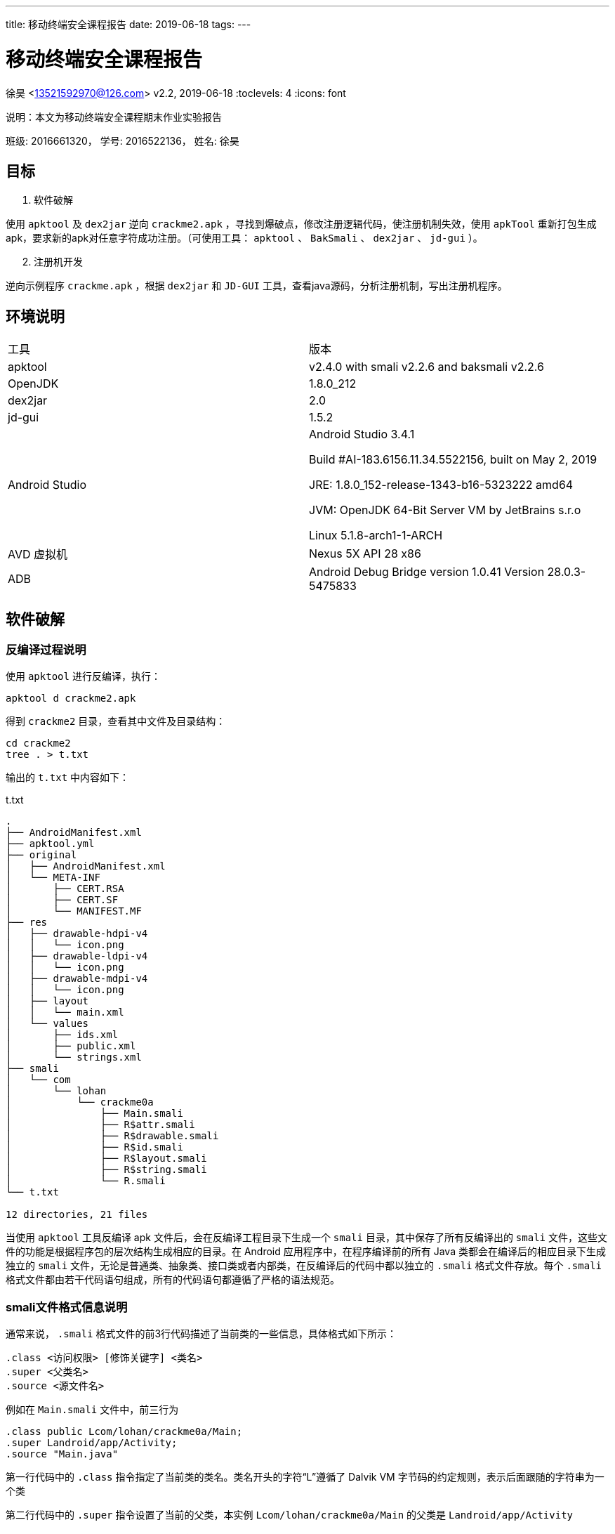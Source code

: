 ---
title: 移动终端安全课程报告
date: 2019-06-18
tags:
---

= 移动终端安全课程报告
徐昊 <13521592970@126.com>
v2.2, 2019-06-18
:toclevels: 4
:icons: font

说明：本文为移动终端安全课程期末作业实验报告

班级: 2016661320， 学号: 2016522136， 姓名: 徐昊

ifdef::backend-html5[]
:twoinches: width='144'
:full-width: width='100%'
:half-width: width='50%'
:half-size:
:75-size: width='75%'
:thumbnail: width='60'
:source-highlighter: prettify
endif::[]
ifdef::backend-pdf[]
:twoinches: pdfwidth='2in'
:full-width: pdfwidth='100vw'
:half-width: pdfwidth='50vw'
:half-size: pdfwidth='50%'
:75-size: pdfwidth='75%'
:thumbnail: pdfwidth='40mm'
:source-highlighter: coderay
endif::[]
ifdef::backend-docbook5[]
:twoinches: width='50mm'
:full-width: scaledwidth='100%'
:half-width: scaledwidth='50%'
:half-size: width='50%'
:75-size: scaledwidth='75%'
:thumbnail: width='20mm'
:source-highlighter: coderay
endif::[]

== 目标
//对以下目标软件进行破解，编写破解报告，并提交破解后软件或注册机：
//（1）软件破解
//使用ApkTool及Dex2jar逆向crackme2.apk，寻找到爆破点，修改注册逻辑代码，使注册机制失效，使用ApkTool重新打包生成apk，要求新的apk对任意字符成功注册。（可使用工具：ApkTool、BakSmali 、dex2jar、jd-gui）。
//（2）注册机开发
//逆向示例程序crackme.apk，根据dex2jar和JD-GUI工具，查看java源码，分析注册机制，写出注册机程序。

. 软件破解

使用 `apktool` 及 `dex2jar` 逆向 `crackme2.apk` ，寻找到爆破点，修改注册逻辑代码，使注册机制失效，使用 `apkTool` 重新打包生成apk，要求新的apk对任意字符成功注册。（可使用工具： `apktool` 、 `BakSmali`  、 `dex2jar` 、 `jd-gui` ）。

[start=2]
. 注册机开发

逆向示例程序 `crackme.apk` ，根据 `dex2jar` 和 `JD-GUI` 工具，查看java源码，分析注册机制，写出注册机程序。

== 环境说明

|===

|工具|版本

|apktool
|v2.4.0 with smali v2.2.6 and baksmali v2.2.6

|OpenJDK
|1.8.0_212

|dex2jar
|2.0

|jd-gui
|1.5.2

|Android Studio
|Android Studio 3.4.1

Build #AI-183.6156.11.34.5522156, built on May 2, 2019

JRE: 1.8.0_152-release-1343-b16-5323222 amd64

JVM: OpenJDK 64-Bit Server VM by JetBrains s.r.o

Linux 5.1.8-arch1-1-ARCH

|AVD 虚拟机
|Nexus 5X API 28 x86

|ADB
|Android Debug Bridge version 1.0.41
Version 28.0.3-5475833
|===

== 软件破解

=== 反编译过程说明

使用 `apktool` 进行反编译，执行：

  apktool d crackme2.apk

得到 `crackme2` 目录，查看其中文件及目录结构：

  cd crackme2
  tree . > t.txt

输出的 `t.txt` 中内容如下：

.t.txt
----
.
├── AndroidManifest.xml
├── apktool.yml
├── original
│   ├── AndroidManifest.xml
│   └── META-INF
│       ├── CERT.RSA
│       ├── CERT.SF
│       └── MANIFEST.MF
├── res
│   ├── drawable-hdpi-v4
│   │   └── icon.png
│   ├── drawable-ldpi-v4
│   │   └── icon.png
│   ├── drawable-mdpi-v4
│   │   └── icon.png
│   ├── layout
│   │   └── main.xml
│   └── values
│       ├── ids.xml
│       ├── public.xml
│       └── strings.xml
├── smali
│   └── com
│       └── lohan
│           └── crackme0a
│               ├── Main.smali
│               ├── R$attr.smali
│               ├── R$drawable.smali
│               ├── R$id.smali
│               ├── R$layout.smali
│               ├── R$string.smali
│               └── R.smali
└── t.txt

12 directories, 21 files

----

当使用 `apktool` 工具反编译 apk 文件后，会在反编译工程目录下生成一个 `smali` 目录，其中保存了所有反编译出的 `smali` 文件，这些文件的功能是根据程序包的层次结构生成相应的目录。在 Android 应用程序中，在程序编译前的所有 Java 类都会在编译后的相应目录下生成独立的 `smali` 文件，无论是普通类、抽象类、接口类或者内部类，在反编译后的代码中都以独立的 `.smali` 格式文件存放。每个 `.smali` 格式文件都由若干代码语句组成，所有的代码语句都遵循了严格的语法规范。

=== smali文件格式信息说明

通常来说， `.smali` 格式文件的前3行代码描述了当前类的一些信息，具体格式如下所示：

  .class <访问权限> [修饰关键字] <类名>
  .super <父类名>
  .source <源文件名>

例如在 `Main.smali` 文件中，前三行为

  .class public Lcom/lohan/crackme0a/Main;
  .super Landroid/app/Activity;
  .source "Main.java"

第一行代码中的 `.class` 指令指定了当前类的类名。类名开头的字符“L”遵循了 Dalvik VM 字节码的约定规则，表示后面跟随的字符串为一个类

第二行代码中的 `.super` 指令设置了当前的父类，本实例 `Lcom/lohan/crackme0a/Main` 的父类是 `Landroid/app/Activity`

第三行代码中的 `.source` 指令设置了当前类的源文件名。

前三行代码后的代码部分就是整个类的主题部分，一个Android程序类可以由多个字段或方法组成。在 `smali` 文件中，使用 `.field` 指令来声明字段。这里字段有静态字段和实例字段两种。具体说明如下所示。

静态字段的声明格式如下：

  # static fields
  .field <访问权限> static [修饰关键字] <字段名>:<字段类型>

当 `baksmali` 生成 `smali` 文件时，会在静态字段声明的起始处添加 `static fields` 注释。我们可以发现，在 `smali` 文件中的注释与 Dalvik VM 中的语法一样，都是以“#”开头。在 `.field` 指令后会紧跟着“访问权限”指令，这里的访问权限可以是 `public` 、 `private` 、 `protected` 。“修饰关键字”描述了字段的其他属性，例如 `synthetic` 。指令的最后是 “字段名”和“字段类型”，使用冒号进行分隔，语法与 Dalvik VM 一样。

实例字段的声明与静态字段类似，只是少了 `static` 关键字， 其具体格式如下：

  # instance fields
  .field <访问权限> [修饰关键字] <字段名>:<字段类型>

直接方法的声明格式如下所示：

  # direct methods
  .method <访问权限> [修饰关键字] <方法原型>
    <.locals>
  [.parameter]
  [.prologue]
  [.line]
  <代码体>
  .end method

. `direct methods` 是 `baksmali` 添加的注释，访问权限和修饰关键字与字段的描述相同，方法原型描述了方法的名称、参数与返回值

. `.locals` 指定了使用的局部变量的个数。

. `.parameter` 指定了方法的参数，与Dalvik VM语法中使用的 `.parameters` 指定的参数个数不同，每个 `.parameter` 指令表明使用一个参数，假如在方法中使用了3个参数，那么就会出现3条 `.parameter` 指令。

. `.prologue` 指定了代码的开始处，混淆过的代码可能去除了该指令。

. `.line` 指定了该处指令在源代码中的行号，同理，混淆过的代码可能去除了行号信息。

声明虚方法的格式与声明直接方法的相同，只是起始处的注释为 `virtual methods` 而已。如果某一个类实现了接口，则会在 `smali` 文件中使用 `.implements` 指令来声明，具体声明格式如下所示

  # interfaces
  . implements <接口名>

`.implements` 是接口关键字，其后的接口名是 `DexClassDef` 结构中 `interfacesOff` 字段指定的内容。
当一个类使用了注解时，会在 `smali` 文件中使用 `.annotation` 指令进行声明，声明注解的语法格式如下所示：

  # annotations
  .annotation [注解属性] <注解类名>
  	[注解字段 = 值]
  .end annotation

在 Android 程序中，注解的作用范围可以是类、方法或字段。如果注解作用范围是类，则 `.annotation` 指令会直接在 `smali` 文件中定义。如果是方法或字段，则会在方法或字段定义中包含 `.annotation` 指令。

[TIP]
更多 `smali` 相关知识，可参阅 Gabor Paller 所写的《Dalvik opcodes》一文。 http://pallergabor.uw.hu/androidblog/dalvik_opcodes.html[链接]

=== 修改破解过程说明

回到我们的 `crackme2.apk` 实例，直接分析 `smali` 指令不太方便，我们先通过 `dex2jar` 工具反编译出源码，方便理解程序运行的逻辑。

先解压apk

  unzip crackme2.apk

在解压出的文件中找到 `classes.dex` 文件，进行反编译。

  d2j-dex2jar.sh classes.dex

生成 `classes-dex2jar.jar` 文件，用 `jd-gui` 工具打开后可以看到 `com.lohan.crackme0a` 包。打开 `Main.class` ，可看到其中的 `onClick()` 函数

.onClick()函数
image::./src.png[onClick函数]

破解的方法一目了然：只要我们不让程序进入到图中 `if` 分支内部即可。

破解的关键在于 `if-nez` 指令。

打开 `smali/com/lohan/crackme0a/Main.smali` 文件，搜索 `if-nez` 指令

.Main.smali 代码
image::./smali.png[Main.smali代码]

将光标选中高亮的代码行改成 `goto :cond_0` ，这样整个破解代码工作就完成了。

当修改完 `smali` 文件的代码后，接下来就可以将修改后的文件重新编译并打包成apk文件。编译apk文件的命令格式为：

  apktool b[uild] [options] [<app_path>] -o [<out_file>]

执行：

  apktool b crackme2/ -o crackme2-unsigned.apk

因为现在编译生成的 `crackme2-unsigned.apk` 格式还没有签名，所以不能进行安装并测试，接下来需要对 apk 文件进行签名。

签名的方法有很多种。

可以通过 `signapk.jar` 进行签名。 `signapk.jar` 工具是Android源码目录下的 `build/tools/signapk/Signapk.java` 文件中实现的，源码编译后可以在 `out/host/linux-x86/framework` 目录中找到。使用 `signapk.jar` 签名时需要提供签名文件，可以使用 Android 源码中提供的签名文件 `testkey .pk8` 和 `testkey.x509.pem` 这两个文件位于Android源码的 `build/target/product/security` 目录中。

也可以通过 `jarsigner` 进行签名。
可以使用 `keytool` 生成自签名证书，命令如下：

  keytool -genkey -alias android.keystore -keyalg RSA -validity 20000 -keystore android.keystore

然后使用 `jarsigner` 对 apk 进行签名，命令

  jarsigner -verbose -keystore android.keystore -signedjar crackme2-selfsigned.apk crackme2-unsigned.apk android.keystore

打开 Android Studio 中的AVD Manager， 启动Android虚拟机。
通过 `adb devices` 确认设备可用，通过 `adb install crackme2-selfsigned.apk` 安装

打开app，验证破解成功。

.输入任意字符串
image::./yz-1.png[输入任意字符串,{half-size},align="center"]

.验证成功
image::./yz-2.png[验证成功,{half-size},align="center"]

== 注册机开发

//逆向示例程序crackme.apk，根据dex2jar和JD-GUI工具，查看java源码，分析注册机制，写出注册机程序。

=== 软件破解

类似之前的步骤，通过 `unzip` 得到 dex 文件后通过 `dex2jar` 工具得到 jar 包，在 `jd-gui` 中查看反编译得到的源码。

通过搜索特定的字符串找到关键函数。比如，我通过搜索 `Registerd successfully\nPlease write Tutorial How Found key?!` 字符串找到了函数 `_check_code()` ，只有当 `_check_code()` 返回真时才会有注册成功的消息提示。

通过 `apktool` 工具将 `crackme.apk` 反编译，打开 `crackme/smali/Com/zAWS/KeygenMe/main.smali` ，搜索 `_check_code()` ，（1680行）。

通过分析源码可以发现， `_check_code` 函数中有4处返回 `false` 最后一处返回 `true`

image::./checkcode.png[_check_code()函数]

对应 `main.smali` 文件中第1809、1828、1857、1870行的 `goto: goto_0` 指令。

image::./goto-1.png[goto-1]
image::./goto-2.png[goto-2]
image::./goto-3.png[goto-3]
image::./goto-4.png[goto-4]

前三个在执行 `goto :goto_0` 之前均执行 `move v0, v5` ，把 `v5` 中的内容复制到 `v0` ；而最后一个在执行 `goto :goto_0` 之前执行的是 `move v0, v6` ，把 `v6` 中的内容复制到了 `v0`

`goto_0` 处的指令仅仅是返回 `v0` 中的值。如图：

image::./goto0.png[goto0]

所以我判断前三个 `goto` 指令对应于 `return false` ，最后的 `goto` 指令对应于 `return true`

查看 `v5` 和 `v6` 中的内容：

image::./v5v6.png[v5v6]

根据上面的分析，我们有充分的理由认为将 `v5` 中的内容改为 `0x1` 后， `_check_code` 函数将永远返回 `true` ，进而达到注册成功的效果。

通前面一样，作了更改后通过

  apktool b crackme/ -o crackme-unsigned.apk

重新编译，再通过

  jarsigner -verbose -keystore android.keystore -signedjar crackme-selfsigned.apk crackme-unsigned.apk android.keystore

进行自签名。通过

  adb install crackme-selfsigned.apk

安装后运行验证

.破解成功
image::./crackme-selfsigned.png[破解成功,{half-size},align="center"]

=== 注册机开发

注册机开发实质上就是将前面提到的 `_check_code()` 函数的机理分析清楚。

错误的注册码会进入使程序在 `_check_code()` 时进入前4个 `if` 语句，折戟沉沙；我们要想办法是程序跳过前四个 `if` 语句。

下面我将从头至尾详细分析代码内容，分析的过程也是我思考和实验的过程。

==== `_readfile()` 函数

单看可能一头雾水，但联系后面的 `_decrypt()` 函数——由于 `_readfile()` 的结果传给了 `_decrypt()` 进行解密，我们猜其中应该是密文。

.main.java
[source,java]
----
public static String _readfile() throws Exception {
	File file = Common.File;
	String str = (file = Common.File).getDirInternal();
	main main1 = mostCurrent;
	if (File.Exists(str, _file_name)) {// <1>
		File.TextReaderWrapper textReaderWrapper = new File.TextReaderWrapper();
		File file1 = Common.File;
		String str1 = (file1 = Common.File).getDirInternal();
		main main2 = mostCurrent;
		textReaderWrapper.Initialize((InputStream)File.OpenInput(str1, _file_name).getObject());// <2>
		str1 = textReaderWrapper.ReadLine();
		textReaderWrapper.Close();
		return str1;// <3>
	}
    return "";
}
----
<1> 读取 `_file_name` 文件
<2> 打开 `_file_name` 文件
<3> 以字符串的形式返回文件内容。

我们搜索 `_file_name` ，发现其被赋值为 `key.txt` ，后续步骤中我们会通过 `adb shell` 来查看其中的内容。

==== `_decrypt()` 函数和 `_encrypt()` 函数

`_decrypt()` 函数，顾名思义是进行解密操作，解密的前提是加密，所以我们这里把加解密对照着看。由于反编译出的代码依赖于 `B2A` 库，这里我放入我修改后的代码。

先看加密函数：

.main.java
[source,java]
----
public static String _encrypt(String paramString1, String paramString2) throws Exception{
        byte[] arrayOfByte2 = _bconv.HexToBytes(_made_key());
        byte[] arrayOfByte1 = _bconv.StringToBytes(paramString1 + "zAWS!", "UTF8");
        CipherWrapper.KeyGeneratorWrapper keyGeneratorWrapper = new CipherWrapper.KeyGeneratorWrapper();
        CipherWrapper cipherWrapper = new CipherWrapper();
        cipherWrapper.Initialize("DES/ECB/NoPadding");
        keyGeneratorWrapper.Initialize("DES");
        keyGeneratorWrapper.KeyFromBytes(arrayOfByte2);
        arrayOfByte1 = cipherWrapper.Encrypt(arrayOfByte1, keyGeneratorWrapper.getKey(), false);
        return bytesToHex(arrayOfByte1);// <1>
}
----
<1> 与反编译的代码不同，原始程序中此处是将解密结果写入 `key.txt` 文件，返回空串；在我的注册机中就没必要这么做了。

浏览代码可知加密操作使用了ECB模式的DES加密方案，这个方案的实现是需要第三方库的。

在 `anywheresoftware.b4a.agraham.encryption` 包中可以找到其中 `CipherWrapper` 类的实现。

简便起见，我们可以将这个类整个复制一份到我们的注册机项目中。具体过程很简单，注意修改包名及删除annotation即可。此处不再展示修改过后的内容。

下面来看 `_decrypt()` 函数

.main.java
[source,java]
----
public static String _decrypt(String paramString) throws Exception {
        byte[] arrayOfByte2 = HexToBytes(_made_key());
        byte[] arrayOfByte1 = HexToBytes(paramString);
        CipherWrapper.KeyGeneratorWrapper keyGeneratorWrapper = new CipherWrapper.KeyGeneratorWrapper();
        CipherWrapper cipherWrapper = new CipherWrapper();
        cipherWrapper.Initialize("DES/ECB/NoPadding");
        keyGeneratorWrapper.Initialize("DES");
        keyGeneratorWrapper.KeyFromBytes(arrayOfByte2);
        arrayOfByte1 = cipherWrapper.Decrypt(arrayOfByte1, keyGeneratorWrapper.getKey(), false);
        return _bconv.StringFromBytes(arrayOfByte1, "UTF8").substring(0, 11);// <1>
}
----
<1> 返回值是长度为11的字符串

[TIP]
正确解密后的结果应该是我们输入 `Activate` 对话框的11位数（再经过一个简单重排列）

比较加密，解密过程，发现两者均需要调用 `_made_key()` 函数，因而我们需要分析 `_made_key()` 函数

==== `_made_key()` 函数

.反编译结果
[source,java]
----
public static String _made_key() throws Exception {
    main main1 = mostCurrent;
    String str1 = _imei.substring(0, 2);
    main main2 = mostCurrent;
    String str2 = _imei;
    main main3 = mostCurrent;
    int i = _imei.length();
    main3 = mostCurrent;
    str2 = str2.substring(i - 2, _imei.length());
    StringBuilder stringBuilder = (new StringBuilder()).append(str1);
    main3 = mostCurrent;
    return stringBuilder.append(_mac_address).append(str2).toString();
  }
----

.修改后的代码
[source,java]
----
public static String _made_key() {
        String str1 = IMEI_String.substring(0, 2);
        String str2 = IMEI_String;
        int i = IMEI_String.length();
        str2 = str2.substring(i - 2, IMEI_String.length());
        StringBuilder stringBuilder = (new StringBuilder()).append(str1);
        return stringBuilder.append(MAC_String).append(str2).toString();
}
----

讲到这里，需要介绍一下我引入的两个全局变量：

[source,java]
----
public static String IMEI_String;
public static String MAC_String;
----

顾名思义是IMEI标识和MAC地址，均为 `String` 类型。两个重要参数的取值过程在下面会详细介绍。
除此之外，我还删去了莫名其妙的 `mostCurrent` 赋值语句。

分析和修改至此，我们需要暂且放慢脚步，验证一下我们所做的推断和所修改的代码都是正确的。下面我将以验证 `_made_key()` 函数的正确性为例，介绍我所用的调试方法。

==== 验证工作：打印字符串

前文提到， `_encrypt()` 函数将计算结果写入了 `key.txt` 文件。回想到老师上课所讲，Android 应用安装后资源文件、运行时所需的 lib库、启动加载的配置文件的存放路径是 `/data/data/<包名>` 我们不禁思索：能不能通过 `adb shell` 查看 `key.txt` 中的内容呢？

打开 Android Studio 的 AVD Manager，启动虚拟机。

在终端输入

  adb root

以root权限启动adb shell，输入

  adb shell

进入模拟器手机终端。

切换目录到 `/data/data/Com.zAWS.KeygenMe`

`ls` 列出目录名发现有 `files` 文件夹

进入后看到 `key.txt` ，通过

  cat key.txt

查看其中内容。

.查看key.txt文件(图是后截的，图中的内容其实就是我这台手机成功注册的key)
image::./key.png[key.txt文件,align="center"]


[TIP]
能不能利用同样的机制打印出我们想查看的字符串呢？

查看 `main.smali` 文件，找到 `_encrypt()` 函数，其中调用 `_write2file()` 函数的语句如下：

  invoke-static {v0}, LCom/zAWS/KeygenMe/main;->_write2file(Ljava/lang/String;)Ljava/lang/String;

该函数只接收一个参数（上面的 `v0` ），该参数指定要打印的字符串。

然而，如果我们仅仅利用上面一条语句是不够的。因为 `_write2file()` 函数默认写入 `_file_name` 文件。而 `_file_name` 的值一直是 `key.txt` 。

因此我们需要更改 `_file_name` 的值。具体方法也是找到 `main.smali` 中的对应的语句分析其各参数和条用过程。最终得到了一个行之有效的方法：

.main.smali
[source,smali]
----
    #output _made_key -------------------------

    const-string v6, "made_key.txt"

    sput-object v6, LCom/zAWS/KeygenMe/main;->_file_name:Ljava/lang/String;

    invoke-static {v1}, LCom/zAWS/KeygenMe/main;->_write2file(Ljava/lang/String;)Ljava/lang/String;

    const-string v6, "key.txt"

    sput-object v6, LCom/zAWS/KeygenMe/main;->_file_name:Ljava/lang/String;

    #output _made_key -------------------------
----

前两条命令将 `_file_name` 改为 `made_key.txt` ，调用 `_write2file()` 后再将 `_file_name` 改回 `key.txt` 。

注意，其中的 `v6` 寄存器是我新增加的寄存器，所以需要将 `.locals` 命令后参数加1。

将上述代码添加到

  invoke-static {}, LCom/zAWS/KeygenMe/main;->_made_key()Ljava/lang/String;
  move-result-object v1

之后即可打印 `v1` 中的内容，查看 `_made_key()` 调用结果。

按照上述方法修改过main.smali后通过和前面软件破解一致的“重新打包、签名、安装”三步，即可运行软件查看 `_made_key()` 调用结果。

.查看 `_made_key()` 调用结果
image::./made_key.png[made_key结果,align="center"]

以上过程所叙述的调试方法就是我这次逆向过程的“瑞士军刀”，是保证我重新实现的函数与原程序中完全一致的关键所在。

==== IMEI和MAC的获取

在原程序中，IMEI通过

  _imei = (phoneId = mostCurrent._myphone).GetDeviceId();

获取；MAC通过

  _mac_address = (mostCurrent._mywifi.ABGetCurrentWifiInfo()).MacAddress;

获取。

事实上，我们用户都熟知，可以通过拨号盘输入“*\#06#”获取IMEI，可以通过查看WiFi信息来获取MAC码。

.获取IMEI，结果为358240051111110
image::./imei.png[获取IMEI，结果为358240051111110,{thumbnail},align=center]

.获取MAC，结果为0215b2000000
image::./mac.png[获取MAC，结果为0215b2000000,{thumbnail},align=center]

在我一开始的设计中，由用户手动将IMEI和MAC写入注册机，点击“Compute” 按钮后计算出结果显示在“RegCode”一栏。

后面为了更自动化，我在程序中加入自动获取IMEI和MAC码的功能。

===== 小插曲：

在调试过程中，我发现原程序获得的MAC地址与模拟器实际显示的不一致

.查看原程序获取到的MAC地址
image::./check-mac.png[查看原程序获取到的MAC地址,align=center]

程序获得的MAC地址是 `02:00:00:00:00:00` 实际是 `02:15:b2:00:00:00`

简而言之，原因是我的模拟器版本高于Android 6.0（M）由于Android 6.0 之后对于用户隐私的保护，将不再能通过 `WifiManager` 获取MAC，获取到的MAC将是固定的： `02:00:00:00:00:00` 。

详细分析原程序获取MAC的过程可以看到它正是通过 `WifiManager` 获取的MAC地址。

.ABWifi.java中的ABLoadWifi函数
[source,java]
----
WifiInfo wifiInfo = this.wifi.getConnectionInfo();// <1>
    String str1 = str2;
    if (wifiInfo != null) {
      this._CurrentWifiInfo.BSSID = wifiInfo.getBSSID();
      this._CurrentWifiInfo.MacAddress = wifiInfo.getMacAddress();// <2>
      this._CurrentWifiInfo.FullString = wifiInfo.toString();
//...
----
<1> `wifi` 是 `WifiManager` 对象
<2> 通过 `WifiInfo` 的 `getMacAddress()` 获取到MAC地址

但这其实也简化了我编程的难度。我也只需要通过 `WifiManager` 获取MAC即可，不用考虑更高版本的适配了。

IMEI的获取方式较为类似，是通过 `TelephonyManager` 的 `getimei()` 或 `getDeviceId()` 函数得到的。 `getDeviceId()` 在Android 8.0 （O）及以上就被标明弃用了，改用 `getimei()` 函数，不过在模拟器中，原程序能够获得正确的IMEI。

.查看原程序获取到的IMEI地址
image::./check-imei.png[查看原程序获取到的IMEI地址,{75-size},align=center]

==== `_calculate_codes()` ， `_fix_imei()` 及 `_get_correct_code()` 函数

在 `_check_code()` 函数中，出去前面分析过的 `_decrypt()` 函数外，就是 `_calculate_codes()` ， `_fix_imei()` 及 `_get_correct_code()` 函数构成了主要部分。分析过程与前文中 `_made_key()` 函数的分析相同：先通过反编译的Java代码重新实现一遍对应的函数，再在原程序和注册机程序中输入相同的内容进行检验，原程序通过在smali代码中添加调试输出语句在 `adb shell` 中进行字符串的查看，注册机输出到 `RegCode` 右边的TextView中（当时截图时是TextView，现在我已经把这个改成了EditText方便复制，不过这些都是小细节了）,若输出一致，基本上可以判断重新实现的函数是正确的。

下面进行具体分析：

===== `_decrypt()` 和 `_encrypt()` 函数的分析检验。

.`_encrypt()` 函数，注册机检验输出的语句，输入为11个1
image::./check-key-2.png[{75-size},align=center]

.`_encrypt()` 函数输出对比
image::./check-key.png[{half-width},align=center]

输出的内容是一致的。

.`_decrypt()` 函数，注册机检验输出的语句，先加密在解密，加密输入为11个1
image::./check-decrypt-2.png[{75-size},align=center]

.`_decrypt()` 函数输出
image::./check-decrypt.png[{half-width},align=center]

成功将输入的字符串（11个1）解密

===== `_calculate_codes()` 和 `_fix_imei()` 的检验

（说一个细节：反编译出的代码中“calculate”一词拼写错误，我后续做了修改）

.`_calculate_codes(_fix_imei(true))` 的结果（即 `str1` ）注册机检验输出的语句
image::./check-str1-2.png[{75-size},align=center]

注意到我截图时加上了前面的 `_array_p1` 初始化赋值语句，这很重要，否则计算失败。

.`_calculate_codes(_fix_imei(true))` 的结果（即 `str1` ）输出结果对比
image::./check-str1.png[{half-width},align=center]

.`_calculate_codes(_fix_imei(false))` 的结果（即 `str2` ）注册机检验输出的语句
image::./check-str2-2.png[{75-size},align=center]

.`_calculate_codes(_fix_imei(false))` 的结果（即 `str2` ）输出结果对比
image::./check-str2.png[{half-width},align=center]

.key_from_imei_number检验
image::./check-key_from_imei_number-2.png[{75-width},align=center]

这个字符串容易被忽略，我在下面用 `s_imei` 表示 `_key_from_imei_number` 转成的字符串。

.key_from_imei_number检验
image::./check-key_from_imei_number.png[{half-width},align=center]


===== `_get_correct_code()` 函数分析

[source,java]
----
public static String _get_correct_code(String paramString){
        String str1 = paramString.substring(0, 5);//0,1,2,3,4
        String str2 = paramString.substring(paramString.length() - 5);//6,7,8,9,10
        paramString = paramString.substring(5, 6);//5
        return paramString + str2 + str1;//5,6,7,8,9,10,0,1,2,3,4
}
----

这个函数非常简单，一目了然，就是将输入的字符串（ `str3` ,长度是11）从第六个字符（下标是5）开始一直到最后一个字符形成的子串拿到前面来，即：按照下标为5,6,7,8,9,10,0,1,2,3,4的顺序重新排列。

==== 收尾工作

分析至此，我们的工作已经基本成功了。

在 `_check_code` 中的三个if条件告诉了我们如何组合几个字符串能满足成功注册的条件

._check_code() 函数
[source,java]
----
if (!str3.substring(0, 1).equalsIgnoreCase(stringBuilderWrapper.Append(BA.NumberToString(_key_from_imei_number)).ToString().valueOf(stringBuilderWrapper)))
	return false;
if (!str3.substring(1, 6).equalsIgnoreCase(str1))
	return false;
if (!str3.substring(str3.length() - 5, str3.length()).equalsIgnoreCase(str2))
	return false;
----

.最终我的注册机核心代码
[source,java]
----
String str1,str2,str3,s_imei;
str1 = _calculate_codes(_fix_imei(true));
str2 = _calculate_codes(_fix_imei(false));
s_imei = NumberToString(_key_from_imei_number);
str3 = s_imei+str1+str2;
str3 = _recombine_code(str3);
TW_RegCodeText.setText(str3);
----

其中 `str3` 用以表示结果（即用户应输入的11位数字的注册码），其它的各变量和函数的含义在上面均以详细讲述过了。

最后的效果是成功注册，小黄锁打开了。图我就不上了，因为和前面软件破解后的效果一样。

但我录了一个小视频， `success.gif`

ifdef::backend-html5[]
image::./success.gif[success.gif]
endif::[]

== 文件夹内容说明

. `crackme2-selfsigned.apk` 文件是第一题软件破解后自签名程序
. `Reg.apk` 文件是第二题的注册机程序
. `pic` 目录中包含本文中的所有图片
. `success.gif` 文件是注册机使用效果录屏
. `Reg` 目录下是注册机项目源码
